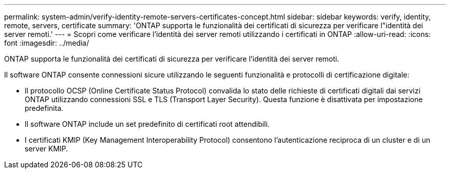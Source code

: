 ---
permalink: system-admin/verify-identity-remote-servers-certificates-concept.html 
sidebar: sidebar 
keywords: verify, identity, remote, servers, certificate 
summary: 'ONTAP supporta le funzionalità dei certificati di sicurezza per verificare l"identità dei server remoti.' 
---
= Scopri come verificare l'identità dei server remoti utilizzando i certificati in ONTAP
:allow-uri-read: 
:icons: font
:imagesdir: ../media/


[role="lead"]
ONTAP supporta le funzionalità dei certificati di sicurezza per verificare l'identità dei server remoti.

Il software ONTAP consente connessioni sicure utilizzando le seguenti funzionalità e protocolli di certificazione digitale:

* Il protocollo OCSP (Online Certificate Status Protocol) convalida lo stato delle richieste di certificati digitali dai servizi ONTAP utilizzando connessioni SSL e TLS (Transport Layer Security). Questa funzione è disattivata per impostazione predefinita.
* Il software ONTAP include un set predefinito di certificati root attendibili.
* I certificati KMIP (Key Management Interoperability Protocol) consentono l'autenticazione reciproca di un cluster e di un server KMIP.

